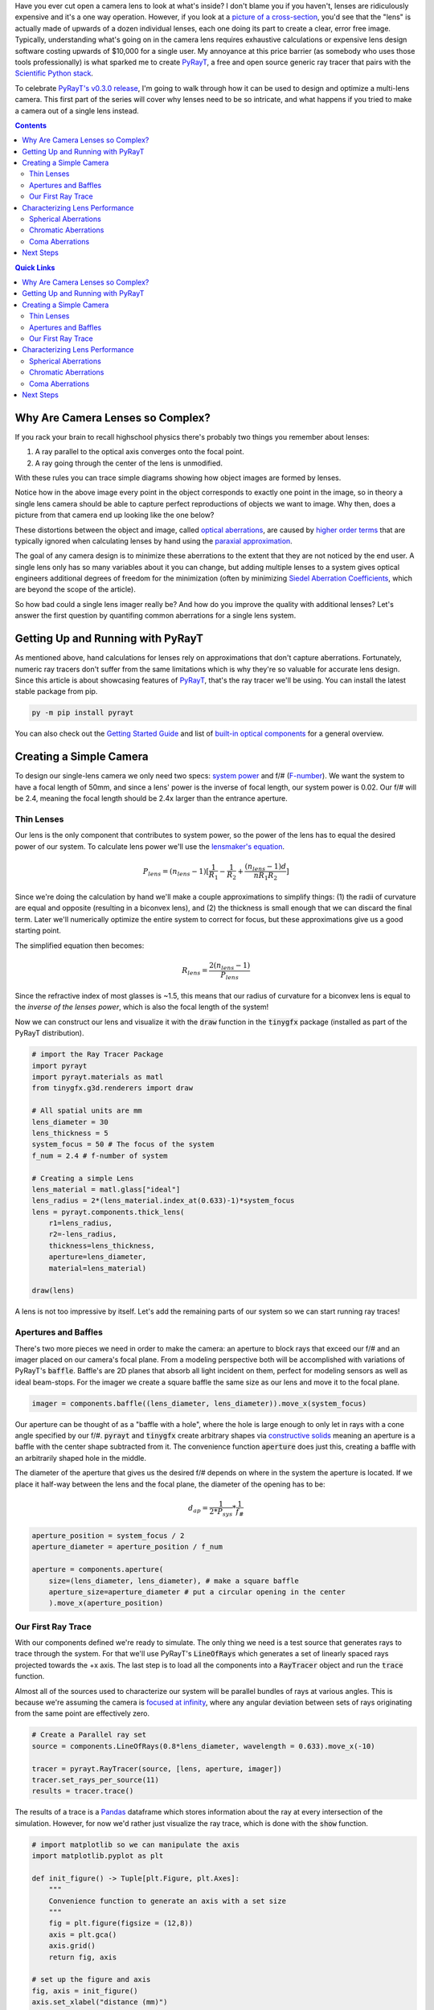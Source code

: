 .. title: Design a Camera with Python and PyRayT: Part One
.. slug: design-a-camera-with-python-and-pyrayt
.. date: 2021-08-05 21:04:29 UTC-04:00
.. tags: 
.. category: 
.. link: 
.. description: 
.. has_math: true
.. type: text
.. previewimage: /images/camera_design_with_pyrayt/preview_image.png

Have you ever cut open a camera lens to look at what's inside? I don't blame you if you haven't, lenses are ridiculously expensive and it's a one way operation. However, if you look at a `picture of a cross-section <https://www.ephotozine.com/article/this-cutaway-diagram-shows-the-inside-of-a-dslr-30546>`_, you'd see that the "lens" is actually made of upwards of a dozen individual lenses, each one doing its part to create a clear, error free image. Typically, understanding what's going on in the camera lens requires exhaustive calculations or expensive lens design software costing upwards of $10,000 for a single user. My annoyance at this price barrier (as somebody who uses those tools professionally) is what sparked me to create `PyRayT`_, a free and open source generic ray tracer that pairs with the `Scientific Python stack <https://scipy.org/install.html>`_.

To celebrate `PyRayT's v0.3.0 release <https://pyrayt.readthedocs.io/en/latest/release.html#v0-3-0>`_, I'm going to walk through how it can be used to design and optimize a multi-lens camera. This first part of the series will cover why lenses need to be so intricate, and what happens if you tried to make a camera out of a single lens instead.

.. contents:: 
    :class: alert alert-primary ml-0

.. contents:: Quick Links
    :depth: 2
    :class: alert alert-primary ml-0


Why Are Camera Lenses so Complex?
==================================

If you rack your brain to recall highschool physics there's probably two things you remember about lenses: 

#. A ray parallel to the optical axis converges onto the focal point.
#. A ray going through the center of the lens is unmodified. 

With these rules you can trace simple diagrams showing how object images are formed by lenses.

.. raw:: html

    <div class="figure mb-4">
        <div class="figure-image">
            <img src="https://upload.wikimedia.org/wikipedia/commons/thumb/7/71/Lens3.svg/1920px-Lens3.svg.png" alt="Thin lens ray trace">
        </div>
        <div class="figure-caption text-center">
            Source: <a href="https://en.wikipedia.org/wiki/Lens#Imaging_properties">Wikipedia</a>
        </div>
    </div>

Notice how in the above image every point in the object corresponds to exactly one point in the image, so in theory a single lens camera should be able to capture perfect reproductions of objects we want to image. Why then, does a picture from that camera end up looking like the one below?

.. raw:: html

    <div class="figure mb-4 container">
        <div class="figure-image row mb-2">
            <div class="col-md-6 col-sm-12 mb-2">
                <img src="https://www.opticsthewebsite.com/Content/images/aber/USAF512.png" alt="Ideal Image">
            </div>
            <div class="col-md-6 col-sm-12">
                <img src="https://www.opticsthewebsite.com/Content/images/aber/USAF512_largeap4.png" alt="Distorted Image">
            </div>
        </div>
        <div class="figure-caption text-center">
            An ideal image (left) and the resulting image as captured by a simple camera (right)
            <br>
            Source: <a href="https://www.opticsthewebsite.com/SeidelSimulation">www.opticsthewebsite.com</a>
        </div>
    </div>

These distortions between the object and image, called `optical aberrations <https://en.wikipedia.org/wiki/Optical_aberration>`_, are caused by  `higher order terms <https://en.wikipedia.org/wiki/Taylor_series>`_ that are typically ignored when calculating lenses by hand using the `paraxial approximation <https://en.wikipedia.org/wiki/Paraxial_approximation>`_.

The goal of any camera design is to minimize these aberrations to the extent  that they are not noticed by the end user. A single lens only has so many variables about it you can change, but adding multiple lenses to a system gives optical engineers additional degrees of freedom for the minimization (often by minimizing `Siedel Aberration Coefficients <https://www.opticsthewebsite.com/Aberrations>`_, which are beyond the scope of the article).

So how bad could a single lens imager really be? And how do you improve the quality with additional lenses? Let's answer the first question by quantifing common aberrations for a single lens system.

Getting Up and Running with PyRayT
===================================

As mentioned above, hand calculations for lenses rely on approximations that don't capture aberrations. Fortunately, numeric ray tracers don't suffer from the same limitations which is why they're so valuable for accurate lens design. Since this article is about showcasing features of `PyRayT`_, that's the ray tracer we'll be using. You can install the latest stable package from pip.

.. code:: shell 

    py -m pip install pyrayt

You can also check out the `Getting Started Guide <https://pyrayt.readthedocs.io/en/latest/tutorial.html>`_ and list of `built-in optical components <https://pyrayt.readthedocs.io/en/latest/reference/components.html>`_ for a general overview.

Creating a Simple Camera
=========================

To design our single-lens camera we only need two specs: `system power <https://en.wikipedia.org/wiki/Optical_power>`_ and f/# (`F-number <https://en.wikipedia.org/wiki/F-number>`_). We want the system to have a focal length of 50mm, and since a lens' power is the inverse of focal length, our system power is 0.02. Our f/# will be 2.4, meaning the focal length should be 2.4x larger than the entrance aperture.

Thin Lenses 
------------

Our lens is the only component that contributes to system power, so the power of the lens has to equal the desired power of our system. To calculate lens power we'll use the `lensmaker's equation <https://en.wikipedia.org/wiki/Lens#Lensmaker's_equation>`_.

.. math::

    P_{lens} = (n_{lens} -1)[\frac{1}{R_1}-\frac{1}{R_2}+\frac{(n_{lens}-1)d}{n R_1 R_2}]

Since we're doing the calculation by hand we'll make a couple approximations to simplify things: (1) the radii of curvature are equal and opposite (resulting in a biconvex lens), and (2) the thickness is small enough that we can discard the final term. Later we'll numerically optimize the entire system to correct for focus, but these approximations give us a good starting point.

The simplified equation then becomes:

.. math::

    R_{lens} =\frac{2(n_{lens} -1)}{P_{lens}}

Since the refractive index of most glasses is ~1.5, this means that our radius of curvature for a biconvex lens is equal to the *inverse of the lenses power*, which is also the focal length of the system!

Now we can construct our lens and visualize it with the :code:`draw` function in the :code:`tinygfx` package (installed as part of the PyRayT distribution).

.. code:: python

    # import the Ray Tracer Package
    import pyrayt
    import pyrayt.materials as matl
    from tinygfx.g3d.renderers import draw

    # All spatial units are mm
    lens_diameter = 30
    lens_thickness = 5
    system_focus = 50 # The focus of the system
    f_num = 2.4 # f-number of system

    # Creating a simple Lens 
    lens_material = matl.glass["ideal"]
    lens_radius = 2*(lens_material.index_at(0.633)-1)*system_focus
    lens = pyrayt.components.thick_lens(
        r1=lens_radius, 
        r2=-lens_radius,
        thickness=lens_thickness,
        aperture=lens_diameter,
        material=lens_material)

    draw(lens)

.. image:: /images/camera_design_with_pyrayt/biconvex_lens.png
    :align: center

A lens is not too impressive by itself. Let's add the remaining parts of our system so we can start running ray traces!

Apertures and Baffles
----------------------

There's two more pieces we need in order to make the camera: an aperture to block rays that exceed our f/# and an imager placed on our camera's focal plane. From a modeling perspective both will be accomplished with variations of PyRayT's :code:`baffle`. Baffle's are 2D planes that absorb all light incident on them, perfect for modeling sensors as well as ideal beam-stops. For the imager we create a square baffle the same size as our lens and move it to the focal plane.

.. code:: python

    imager = components.baffle((lens_diameter, lens_diameter)).move_x(system_focus)

Our aperture can be thought of as a "baffle with a hole", where the hole is large enough to only let in rays with a cone angle specified by our f/#. :code:`pyrayt` and :code:`tinygfx` create arbitrary shapes via `constructive solids </posts/efficient-csg/>`_ meaning an aperture is a baffle with the center shape subtracted from it. The convenience function :code:`aperture` does just this, creating a baffle with an arbitrarily shaped hole in the middle. 

The diameter of the aperture that gives us the desired f/# depends on where in the system the aperture is located. If we place it half-way between the lens and the focal plane, the diameter of the opening has to be:

.. math::
    
    d_{ap}=\frac{1}{2*P_{sys}}*\frac{1}{f_\#}

.. code:: python 

    aperture_position = system_focus / 2
    aperture_diameter = aperture_position / f_num

    aperture = components.aperture(
        size=(lens_diameter, lens_diameter), # make a square baffle
        aperture_size=aperture_diameter # put a circular opening in the center
        ).move_x(aperture_position)


Our First Ray Trace
--------------------

With our components defined we're ready to simulate. The only thing we need is a test source that generates rays to trace through the system. For that we'll use PyRayT's :code:`LineOfRays` which generates a set of linearly spaced rays projected towards the +x axis. The last step is to load all the components into a :code:`RayTracer` object and run the :code:`trace` function.


.. container::
    class: alert alert-success pb-0

    .. raw:: html

        <div class="alert-header">
        <i class="fas fa-info-circle"></i> Note
        </div>
        <hr class="mt-0 mb-1">

    Almost all of the sources used to characterize our system will be parallel bundles of rays at various angles. This is because we're assuming the camera is `focused at infinity <https://en.wikipedia.org/wiki/Infinity_focus>`_, where any angular deviation between sets of rays originating from the same point are effectively zero.

.. code:: python

    # Create a Parallel ray set
    source = components.LineOfRays(0.8*lens_diameter, wavelength = 0.633).move_x(-10)

    tracer = pyrayt.RayTracer(source, [lens, aperture, imager])
    tracer.set_rays_per_source(11)
    results = tracer.trace()

The results of a trace is a `Pandas <https://pandas.pydata.org/>`_ dataframe which stores information about the ray at every intersection of the simulation. However, for now we'd rather just visualize the ray trace, which is done with the :code:`show` function.

.. code:: python

    # import matplotlib so we can manipulate the axis
    import matplotlib.pyplot as plt

    def init_figure() -> Tuple[plt.Figure, plt.Axes]:
        """
        Convenience function to generate an axis with a set size 
        """
        fig = plt.figure(figsize = (12,8))
        axis = plt.gca()
        axis.grid()
        return fig, axis

    # set up the figure and axis
    fig, axis = init_figure()
    axis.set_xlabel("distance (mm)")
    axis.set_ylabel("distance (mm)")


    # display the ray trace
    tracer.show(
        ray_width=0.2,
        axis=axis,
        view='xy')
    plt.show()

.. image:: /images/camera_design_with_pyrayt/single_lens_raytrace.png
    :align: center

Looks like our lens is doing its job! All rays that transmit through the aperture are focused to an approximate point at the focal distance, and any ray angle that exceeds our f/# is blocked. Unfortunately since the aperture and imager are 2D objects, they don't show up in the ray trace, but we know that they are there because rays terminate on their surfaces. 

Characterizing Lens Performance
================================

A picture may be worth 1000 words, but when it comes to analyzing our lens' performance data is key. Using the results dataframe we can explore the `RaySet`_ metadata of each ray as they travel through the system, and we'll use that information to see how our single lens design holds up against common imaging aberrations: `spherical`_, `chromatic`_, and `coma`_. As mentioned above, characterizing the system with Seidel coefficients is beyond the scope of the article, instead we'll use `Matplotlib <https://matplotlib.org/>`_ to generate plots of the system focus across different parameters.

.. _`RaySet`: https://pyrayt.readthedocs.io/en/latest/generated/pyrayt.html?highlight=RaySet#pyrayt._pyrayt.RaySet
.. _`spherical`: https://en.wikipedia.org/wiki/Spherical_aberration
.. _`chromatic`: https://en.wikipedia.org/wiki/Chromatic_aberration
.. _`coma`: https://en.wikipedia.org/wiki/Coma_(optics) 

Spherical Aberrations
----------------------

Spherical lenses don't actually focus light to a perfect point. In fact, the focal point is a function of the radius where the light enters the lens (in our case the position on the y-axis where the ray originates). We can easily visualize the spherical aberrations by creating a helper function that generates a set of rays along the y-axis, and calculates where each ray intercepts the x-axis. 

.. code:: python

    def spherical_aberration(system, ray_origin: float, max_radius:float, sample_points=11):

        # the souce is a line of rays only on the +y axis. It's slightly shifted so zero is not a point
        # as it would focus at infinity
        source = pyrayt.components.LineOfRays(0.9*max_radius).move_x(ray_origin).move_y(max_radius/2)


        tracer = pyrayt.RayTracer(source, system)
        tracer.set_rays_per_source(sample_points)
        results = tracer.trace()

        # Since we don't have the actual imager as a variable in the function
        # assume it is the last thing a ray intersect with, meaning the rays that hit it have the 
        # highest generation
        imager_rays = results.loc[results['generation'] == np.max(results['generation'])]
        
        # Intercept is calculated using the tilt for each ray, with is a normalized vector representing
        # the direction the ray is travelling
        intercept = -imager_rays['x_tilt']*imager_rays['y0']/imager_rays['y_tilt'] + imager_rays['x0']

        # the original radii 
        radii = results.loc[np.logical_and(results['generation']==0, results['id'].isin(imager_rays['id']))]['y0']

        # create a new dataframe with the aberration metrics
        results = pd.DataFrame({'radius': np.asarray(radii), 'focus': np.asarray(intercept)})
        return results

.. image:: /images/camera_design_with_pyrayt/spherical_aberration_chart_single_lens.png
    :align: center
    :width: 600

Using the function on our single-lens system yields the above plot, showing that the focal length of the lens is changing by almost 10% based on the radius alone! This aberration would cause our single-lens images to come out "blurry" even when the imager is aligned to the focal plane.

.. figure:: https://www.opticsthewebsite.com/Content/images/aber/USAF512_largeap3.png
    :align: center
    :width: 300

    An image suffering from spherical aberrations. Source: `www.opticsthewebsite.com`_

Speaking of the focal plane, we also see that the focus of our lens is ~52mm instead of the 50 we calculated, due the the thick lens portion of the lensmaker's equation we chose to ignore.

Chromatic Aberrations
----------------------

Unlike spherical aberrations, chromatic aberrations *are* explained by the lensmaker's equation: the focal point of the lens depends on the refractive index of the lens' material. Real materials don't have a constant refractive index; instead, the refractive index is a function of wavelength. This effect, called `dispersion <https://en.wikipedia.org/wiki/Dispersion_(optics)>`_, is more often associated with the reason prisms split white light into a rainbow of colors. In our case it means our lens will have a wavelength dependent focus.

The same way we wrote a function to characterize spherical aberrations, we can write one to quantify chromatic aberration:

.. code:: python

    def chromatic_abberation(system, ray_origin: float, test_radius:float, wavelengths: np.ndarray) -> pd.DataFrame:
        # create a set of sources for every wavelength of light
        sources = [
            pyrayt.components.LineOfRays(0, wavelength = wave)
            .move_y(test_radius)
            .move_x(ray_origin) 
            for wave in wavelengths]
        
        # Create the ray tracer and propagate
        tracer = pyrayt.RayTracer(sources, system)
        tracer.set_rays_per_source(1)
        results = tracer.trace()

        #filter the rays that intersect the imager
        imager_rays = results.loc[results['generation'] == np.max(results['generation'])]
        
        # calculate intercept of the imager rays with the x-axis and form into a dataframe
        intercept = -imager_rays['x_tilt']*imager_rays['y0']/imager_rays['y_tilt'] + imager_rays['x0']
        results = pd.DataFrame({'wavelength': imager_rays['wavelength'], 'focus': intercept})

        return results


If we run this function on our current system the results will say that every wavelength has the exact same focus! This is because we made the lens out of an "ideal" glass with a refractive index (n) of 1.5. Let's replace our lens with one made of a popular `crown glass <https://en.wikipedia.org/wiki/Crown_glass_(optics)>`_ instead:

.. code:: python
    
    lens_material = matl.glass["BK7"] # Update this line of the lens definition

Running the function on our newly dispersive system shows a focal length shift of ~1mm (2%) across the visible spectrum.

.. image:: /images/camera_design_with_pyrayt/chromatic_aberration_chart_single_lens.png
    :align: center
    :width: 600
    
An image taken with this lens would result in sharp edges in our photos having a 'rainbow' effect. Interestingly, this aberration is sometimes sought after for artistic effect, going as far as being including as a graphics setting in id's `2016 Doom reboot <https://en.wikipedia.org/wiki/Doom_(2016_video_game)>`_.

.. figure:: https://upload.wikimedia.org/wikipedia/commons/6/66/Chromatic_aberration_%28comparison%29.jpg
    :align: center
    :width: 300

    An image with and without chromatic aberration. Source: `wikipedia.org <https://en.wikipedia.org/wiki/Chromatic_aberration>`_


Coma Aberrations
-----------------

The last aberration we'll quantify is `coma <https://en.wikipedia.org/wiki/Coma_(optics)>`_. Instead of being a change in focal length, coma is a change mangification vs. angle of incidence on the system. The name comes from the fact that a point imaged with a system suffering from coma looks like the `coma of a comet <https://en.wikipedia.org/wiki/Coma_(cometary)>`_.

The easiest way to visualize coma is to plot a :code:`LineOfRays` hitting the lens at non-normal incidence. In a coma free imager, the distribution of ray-imager intersections should be symmetrically distributed about the central ray.

While we *could* generate three sources at three distinct angles and run a single ray trace, we're instead going to leverage PyRayT's `pin`_ function to manipulate the angle of the lens. Since the position of the lens is a property of the lens itself, updating the position without remembering to undo it later will effect calculations down the line. the :code:`pin` `context manager <https://realpython.com/python-with-statement/>`_ takes care of this for us by undoing any transformations of pinned objects when the context manager exits.

The main advantage of rotating the lens instead of the source is that the incoming rays stay perpendicular to the imager, and nominally centered about y=0.

.. _`pin`: https://pyrayt.readthedocs.io/en/latest/generated/pyrayt.html?highlight=pin#pyrayt._pyrayt.pin
.. code:: python

    # Create the system 
    source = pyrayt.components.LineOfRays(0.9 * lens_diameter).move_x(-10)
    tracer = pyrayt.RayTracer(source, [lens, imager])
    tracer.set_rays_per_source(1001)
    angles = (12,6,0)
    fig, axis = init_figure()

    for n,angle in enumerate(angles):
        with pyrayt.pin(lens):
            # pin the lens in place so its rotation resets between iterations
            lens.rotate_z(angle)
            results = tracer.trace()
        imager_rays = results.loc[results['generation'] == np.max(results['generation'])]
        axis.hist(imager_rays['y1'], bins=21, label = f"{angle}-degree incidence", density=True, alpha=0.8)

    # plot labels
    axis.set_xlabel("position along Y-axis (mm)")
    axis.set_ylabel("density (AU)")
    axis.set_label("Focal Spot Distribution vs. Angle of Incidence")

    plt.legend()
    plt.show()

.. image:: /images/camera_design_with_pyrayt/coma_raytrace.png
    :align: center
    :width: 600

.. image:: /images/camera_design_with_pyrayt/coma_histogram.png
    :align: center
    :width: 600

Just looking at the ray trace we can see the angled rays don't come to any central focus, and the histogram has a strong skew towards the -y axis. Like spherical aberrations, coma will cause our images to blur; however, the distortion is worse the further you are from the center of the imager, with the middle of the image remaining sharp.

.. figure:: https://www.opticsthewebsite.com/Content/images/aber/USAF512_largeap4.png
    :align: center
    :width: 300

    An image suffering from coma aberrations. Source: `www.opticsthewebsite.com`_

Next Steps 
===========

This wraps up the first part of our camera design. It might not seem like much, but understanding the limitations of a simple system helps justify why we go through the process of desiging a complex one. The full `Jupyter notebook for the design is on GitHub <https://gist.github.com/rfrazier716/211516bfba7a3795c3f5d00b5e5fe53b>`_, and next post I'll show how with just one additional lens, we can drastically minimize all three of the above aberrations to help our camera generate a cleaner final image! In the mean time feel free to explore the design and see how much optimization you can do with just one lens:

* What about the design changes if you pick a different material?
* If you break the symmetry between the front and back surface can you reduce aberrations? 
* Is there a way to reduce chromatic aberration only by changing the physical dimensions (not material) of the lens? 

.. _`PyRayt`: https://github.com/rfrazier716/PyRayT
.. _`www.opticsthewebsite.com`: https://www.opticsthewebsite.com/SeidelSimulation